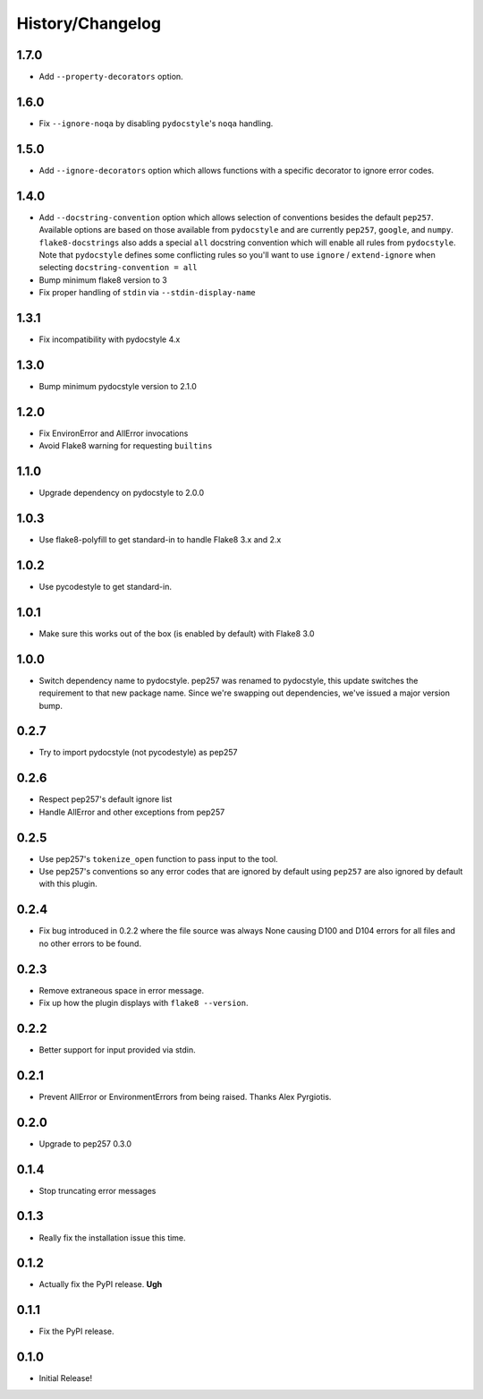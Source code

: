 History/Changelog
=================

1.7.0
-----

- Add ``--property-decorators`` option.

1.6.0
-----

- Fix ``--ignore-noqa`` by disabling ``pydocstyle``'s ``noqa`` handling.

1.5.0
-----

- Add ``--ignore-decorators`` option which allows functions with a specific
  decorator to ignore error codes.

1.4.0
-----

- Add ``--docstring-convention`` option which allows selection of conventions
  besides the default ``pep257``.  Available options are based on those
  available from ``pydocstyle`` and are currently ``pep257``, ``google``, and
  ``numpy``.  ``flake8-docstrings`` also adds a special ``all`` docstring
  convention which will enable all rules from ``pydocstyle``.  Note that
  ``pydocstyle`` defines some conflicting rules so you'll want to use
  ``ignore`` / ``extend-ignore`` when selecting ``docstring-convention = all``

- Bump minimum flake8 version to 3

- Fix proper handling of ``stdin`` via ``--stdin-display-name``

1.3.1
-----

- Fix incompatibility with pydocstyle 4.x

1.3.0
-----

- Bump minimum pydocstyle version to 2.1.0

1.2.0
-----

- Fix EnvironError and AllError invocations

- Avoid Flake8 warning for requesting ``builtins``

1.1.0
-----

- Upgrade dependency on pydocstyle to 2.0.0

1.0.3
-----

- Use flake8-polyfill to get standard-in to handle Flake8 3.x and 2.x

1.0.2
-----

- Use pycodestyle to get standard-in.

1.0.1
-----

- Make sure this works out of the box (is enabled by default) with Flake8 3.0

1.0.0
-----

- Switch dependency name to pydocstyle. pep257 was renamed to pydocstyle, this
  update switches the requirement to that new package name. Since we're
  swapping out dependencies, we've issued a major version bump.

0.2.7
-----

- Try to import pydocstyle (not pycodestyle) as pep257

0.2.6
-----

- Respect pep257's default ignore list

- Handle AllError and other exceptions from pep257

0.2.5
-----

- Use pep257's ``tokenize_open`` function to pass input to the tool.

- Use pep257's conventions so any error codes that are ignored by default
  using ``pep257`` are also ignored by default with this plugin.

0.2.4
-----

- Fix bug introduced in 0.2.2 where the file source was always None causing
  D100 and D104 errors for all files and no other errors to be found.

0.2.3
-----

- Remove extraneous space in error message.

- Fix up how the plugin displays with ``flake8 --version``.

0.2.2
-----

- Better support for input provided via stdin.

0.2.1
-----

- Prevent AllError or EnvironmentErrors from being raised. Thanks Alex
  Pyrgiotis.

0.2.0
-----

- Upgrade to pep257 0.3.0

0.1.4
-----

- Stop truncating error messages

0.1.3
-----

- Really fix the installation issue this time.

0.1.2
-----

- Actually fix the PyPI release. **Ugh**

0.1.1
-----

- Fix the PyPI release.

0.1.0
-----

- Initial Release!
